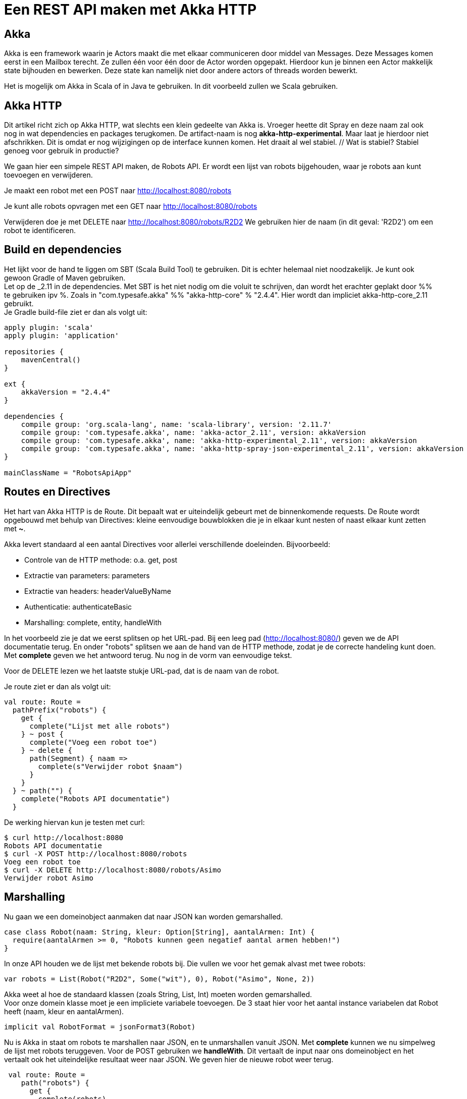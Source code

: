 = Een REST API maken met Akka HTTP

== Akka

//
// Als ik nog nooit van Akka heb gehoord, verwacht ik hier wel wat meer informatie over wat actors, messages, mailboxen e.d. zijn. Dit is nog vrij summier.
//

Akka is een framework waarin je Actors maakt die met elkaar communiceren door middel van Messages.
Deze Messages komen eerst in een Mailbox terecht. Ze zullen één voor één door de Actor worden opgepakt.
Hierdoor kun je binnen een Actor makkelijk state bijhouden en bewerken. Deze state kan namelijk niet door andere actors of threads worden bewerkt.

Het is mogelijk om Akka in Scala of in Java te gebruiken. In dit voorbeeld zullen we Scala gebruiken. 


== Akka HTTP

Dit artikel richt zich op Akka HTTP, wat slechts een klein gedeelte van Akka is.
Vroeger heette dit Spray en deze naam zal ook nog in wat dependencies en packages terugkomen.
De artifact-naam is nog *akka-http-experimental*. Maar laat je hierdoor niet afschrikken. Dit is omdat er nog wijzigingen op de interface kunnen komen. Het draait al wel stabiel. // Wat is stabiel? Stabiel genoeg voor gebruik in productie?

We gaan hier een simpele REST API maken, de Robots API. Er wordt een lijst van robots bijgehouden, waar je robots aan kunt toevoegen en verwijderen.

Je maakt een robot met een POST naar http://localhost:8080/robots

Je kunt alle robots opvragen met een GET naar http://localhost:8080/robots

Verwijderen doe je met DELETE naar http://localhost:8080/robots/R2D2
We gebruiken hier de naam (in dit geval: 'R2D2') om een robot te identificeren.


== Build en dependencies

//
// Ik zou hier ook iets meer toelichting geven. Ik lees dit, en zie 2.11 staan, en vervolgens 2.4.4, wat is precies het verschil tussen deze versienummers?
//

Het lijkt voor de hand te liggen om SBT (Scala Build Tool) te gebruiken. Dit is echter helemaal niet noodzakelijk. Je kunt ook gewoon Gradle of Maven gebruiken. +
Let op de _2.11 in de dependencies. Met SBT is het niet nodig om die voluit te schrijven, dan wordt het erachter geplakt door %% te gebruiken ipv %.
Zoals in "com.typesafe.akka" %% "akka-http-core" % "2.4.4". Hier wordt dan impliciet akka-http-core_2.11 gebruikt. +
Je Gradle build-file ziet er dan als volgt uit:

[source]
----
apply plugin: 'scala'
apply plugin: 'application'

repositories {
    mavenCentral()
}

ext {
    akkaVersion = "2.4.4"
}

dependencies {
    compile group: 'org.scala-lang', name: 'scala-library', version: '2.11.7'
    compile group: 'com.typesafe.akka', name: 'akka-actor_2.11', version: akkaVersion
    compile group: 'com.typesafe.akka', name: 'akka-http-experimental_2.11', version: akkaVersion
    compile group: 'com.typesafe.akka', name: 'akka-http-spray-json-experimental_2.11', version: akkaVersion
}

mainClassName = "RobotsApiApp"
----

== Routes en Directives

Het hart van Akka HTTP is de Route. Dit bepaalt wat er uiteindelijk gebeurt met de binnenkomende requests. De Route wordt opgebouwd met behulp van Directives: kleine eenvoudige bouwblokken die je in elkaar kunt nesten of naast elkaar kunt zetten met *~*.

Akka levert standaard al een aantal Directives voor allerlei verschillende doeleinden. Bijvoorbeeld:

- Controle van de HTTP methode: o.a. get, post
- Extractie van parameters: parameters
- Extractie van headers: headerValueByName
- Authenticatie: authenticateBasic
- Marshalling: complete, entity, handleWith

In het voorbeeld zie je dat we eerst splitsen op het URL-pad. Bij een leeg pad (http://localhost:8080/) geven we de API documentatie terug.
En onder "robots" splitsen we aan de hand van de HTTP methode, zodat je de correcte handeling kunt doen.
Met *complete* geven we het antwoord terug. Nu nog in de vorm van eenvoudige tekst.

Voor de DELETE lezen we het laatste stukje URL-pad, dat is de naam van de robot.

Je route ziet er dan als volgt uit:
[source]
----
val route: Route =
  pathPrefix("robots") {
    get {
      complete("Lijst met alle robots")
    } ~ post {
      complete("Voeg een robot toe")
    } ~ delete {
      path(Segment) { naam =>
        complete(s"Verwijder robot $naam")
      }
    }
  } ~ path("") {
    complete("Robots API documentatie")
  }
----

De werking hiervan kun je testen met curl:
[source]
----
$ curl http://localhost:8080
Robots API documentatie
$ curl -X POST http://localhost:8080/robots
Voeg een robot toe
$ curl -X DELETE http://localhost:8080/robots/Asimo
Verwijder robot Asimo
----

== Marshalling

Nu gaan we een domeinobject aanmaken dat naar JSON kan worden gemarshalled.

[source]
----
case class Robot(naam: String, kleur: Option[String], aantalArmen: Int) {
  require(aantalArmen >= 0, "Robots kunnen geen negatief aantal armen hebben!")
}
----

In onze API houden we de lijst met bekende robots bij. Die vullen we voor het gemak alvast met twee robots:

[source]
----
var robots = List(Robot("R2D2", Some("wit"), 0), Robot("Asimo", None, 2))
----

Akka weet al hoe de standaard klassen (zoals String, List, Int) moeten worden gemarshalled. +
Voor onze domein klasse moet je een impliciete variabele toevoegen.
De 3 staat hier voor het aantal instance variabelen dat Robot heeft (naam, kleur en aantalArmen).

[source]
----
implicit val RobotFormat = jsonFormat3(Robot)
----

Nu is Akka in staat om robots te marshallen naar JSON, en te unmarshallen vanuit JSON. Met *complete* kunnen we nu simpelweg de lijst met robots teruggeven.
Voor de POST gebruiken we *handleWith*. Dit vertaalt de input naar ons domeinobject en het vertaalt ook het uiteindelijke resultaat weer naar JSON.
We geven hier de nieuwe robot weer terug.

[source]
----
 val route: Route =
    path("robots") {
      get {
        complete(robots)
      } ~ post {
        handleWith { robot: Robot =>
          robots = robot :: robots
          robot
        }
      }
    } ~ path("") {
      complete("Robots API documentatie")
    }
----

We gaan dit weer testen met curl.

[source]
----
$ curl http://localhost:8080/robots
[{
  "name": "R2D2",
  "color": "white",
  "amountOfArms": 0
}, {
  "name": "Asimo",
  "amountOfArms": 2
}]

$ curl -H "Content-Type: application/json" -X POST -d '{"naam": "C3PO", "kleur": "goud", "aantalArmen": 2}' http://localhost:8080/robots
{
  "naam": "C3PO",
  "kleur": "goud",
  "aantalArmen": 2
}
----

== Validatie

Als je ongeldige input geeft, dan krijg je ook netjes foutmeldingen terug.

[source]
----
$ curl -H "Content-Type: application/json" -X POST -d '{"naam": "C3PO", "kleur": "goud", "aantalArmen": "veel"}' http://localhost:8080/robots
The request content was malformed:
Expected Int as JsNumber, but got "veel"
----

Kleur is een optioneel veld, dus die hoef je niet mee te geven. De andere velden zijn wel verplicht.

[source]
----
$ curl -H "Content-Type: application/json" -X POST -d '{"kleur": "groen", "aantalArmen": "1"}' http://localhost:8080/robots
The request content was malformed:
Object is missing required member 'naam'
----

In de Robots klasse hebben we ook een requirement toegevoegd. Ook deze wordt netjes gecontroleerd en doorgegeven.

[source]
----
$ curl -H "Content-Type: application/json" -X POST -d '{"naam": "C3PO", "kleur": "goud", "aantalArmen": -1}' http://localhost:8080/robots
requirement failed: Robots kunnen geen negatief aantal armen hebben!
----

== Opstarten van de API

Er zijn verschillende manieren om de API te starten. +
Lokaal is het waarschijnlijk het eenvoudigst om het te starten vanuit je IDE. +
In build.gradle hebben we de *application* plugin toegevoegd. Dit maakt het mogelijk om de applicatie te starten met behulp van het commando: *gradle run*. +
Je kunt een (fat) JAR maken die je start met *java -jar*. +
Vroeger kon je met spray-servlet zorgen dat spray als een servlet draait op een Tomcat server. Dit maakte echter veel snelheidsvoordelen van Akka ongedaan.
Daarom wordt dit niet meer ondersteund. Als je hoe dan ook naar een applicatieserver wilt deployen, kun je natuurlijk nog wel het Akka systeem maken bij het opstarten van een servlet.

//
// Wat bedoel je met 'het Akka systeem maken'? Dit is mij nog niet helemaal duidelijk.
//


== Configuratie

Akka leest zijn configuratie standaard uit *application.conf*.
Dit is in HOCON formaat. Daarmee is het eenvoudig om een gestructureerde configuratie te maken.

Je kunt hier Akka defaults overschrijven. We zetten nu het loglevel wat omhoog. +
Ook kun je hier prima je eigen configuratie instellingen in kwijt, zoals het poortnummer waar de API op luistert.

[source]
----
port = 8080
akka {
  loglevel = "DEBUG"
}
----

Deze configuratie is vervolgens uit te lezen in je Actor met:
[source]
----
val port = system.settings.config.getInt("port")
----


== Logging

Met het directive *logRequestResult* kunnen we alle requests en responses loggen.
Ook kun je zelf logging toevoegen met *system.log.info*. +
Als je nu een request doet, zie je dat mooi in de logging.

[source]
----
[INFO] [04/27/2016 14:16:32.534] [RobotSystem-akka.actor.default-dispatcher-4] [akka.actor.ActorSystemImpl(RobotSystem)] We hebben nu 3 robots.
[DEBUG] [04/27/2016 14:16:32.558] [RobotSystem-akka.actor.default-dispatcher-4] [akka.actor.ActorSystemImpl(RobotSystem)] RobotsAPI: Response for
  Request : HttpRequest(HttpMethod(POST),http://localhost:8080/robots,List(User-Agent: curl/7.38.0, Host: localhost:8080, Accept: */*, Timeout-Access: <function1>),HttpEntity.Strict(application/json,{"naam": "C3PO", "kleur": "goud", "aantalArmen": 2}),HttpProtocol(HTTP/1.1))
  Response: Complete(HttpResponse(200 OK,List(),HttpEntity.Strict(application/json,{
  "naam": "C3PO",
  "kleur": "goud",
  "aantalArmen": 2
}),HttpProtocol(HTTP/1.1)))
----

== De complete code

Naast de build file is dit de enige code die nodig is om de API te draaien. Dit is ook te vinden op GitHub: https://github.com/tammosminia/sprayApiExample/tree/javaMagazine/robotsApi.

[source]
----

import akka.actor.ActorSystem
import akka.http.scaladsl.Http
import akka.http.scaladsl.marshallers.sprayjson.SprayJsonSupport
import akka.http.scaladsl.server.Directives._
import akka.http.scaladsl.server.Route
import akka.stream.ActorMaterializer
import akka.util.Timeout
import spray.json.DefaultJsonProtocol
import scala.concurrent.ExecutionContext
import scala.concurrent.duration._

case class Robot(naam: String, kleur: Option[String], aantalArmen: Int) {
  require(aantalArmen >= 0, "Robots kunnen geen negatief aantal armen hebben!")
}

object RobotsApiApp extends App with SprayJsonSupport with DefaultJsonProtocol {
  implicit val system = ActorSystem("RobotSystem")
  implicit val materializer = ActorMaterializer()
  implicit val executionContext: ExecutionContext = system.dispatcher
  implicit val timeout = Timeout(5.seconds)
  val port = system.settings.config.getInt("port")

  implicit val RobotFormat = jsonFormat3(Robot)

  var robots = List(Robot("R2D2", Some("wit"), 0), Robot("Asimo", None, 2))

  val route: Route = logRequestResult("RobotsAPI") {
    pathPrefix("robots") {
      get {
        complete(robots)
      } ~ post {
        handleWith { robot: Robot =>
          robots = robot :: robots
          system.log.info(s"We hebben nu ${robots.size} robots.")
          robot
        }
      } ~ delete {
        path(Segment) { naam =>
          robots = robots.filter { _.naam != naam }
          complete(s"robot $naam verwijderd")
        }
      }
    } ~ path("") {
      complete("Robots API documentatie")
    }
  }

  val bindingFuture = Http().bindAndHandle(route, "localhost", port)
  println(s"Robots API - http://localhost:$port/")
}
----

== Biografie

image::profielfoto.jpg[Tammo,300,300]

Tammo is een programmeur die werkt bij JDriven. Na veel ervaring met Java en Groovy, maakt hij nu mooie dingen in Scala.
